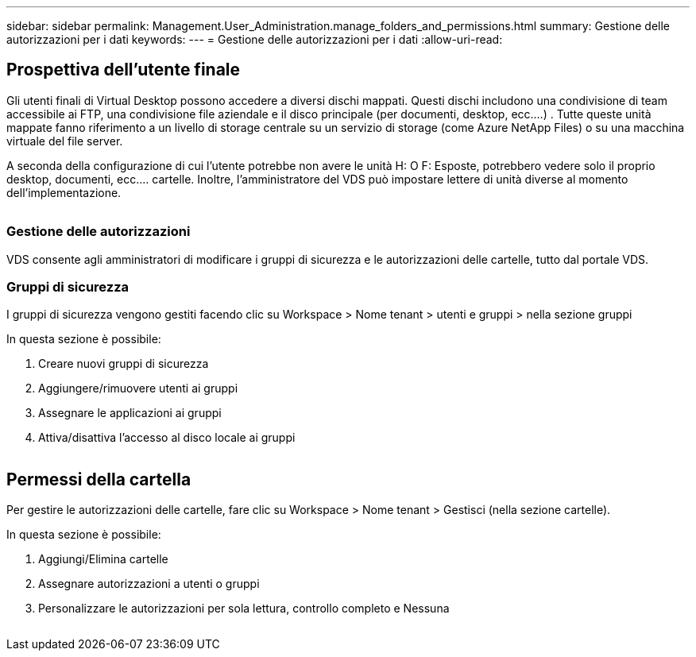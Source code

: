 ---
sidebar: sidebar 
permalink: Management.User_Administration.manage_folders_and_permissions.html 
summary: Gestione delle autorizzazioni per i dati 
keywords:  
---
= Gestione delle autorizzazioni per i dati
:allow-uri-read: 




== Prospettiva dell'utente finale

Gli utenti finali di Virtual Desktop possono accedere a diversi dischi mappati. Questi dischi includono una condivisione di team accessibile ai FTP, una condivisione file aziendale e il disco principale (per documenti, desktop, ecc.…) . Tutte queste unità mappate fanno riferimento a un livello di storage centrale su un servizio di storage (come Azure NetApp Files) o su una macchina virtuale del file server.

A seconda della configurazione di cui l'utente potrebbe non avere le unità H: O F: Esposte, potrebbero vedere solo il proprio desktop, documenti, ecc.… cartelle. Inoltre, l'amministratore del VDS può impostare lettere di unità diverse al momento dell'implementazione.image:manage_data1.png[""]

image:manage_data2.png[""]



=== Gestione delle autorizzazioni

VDS consente agli amministratori di modificare i gruppi di sicurezza e le autorizzazioni delle cartelle, tutto dal portale VDS.



=== Gruppi di sicurezza

I gruppi di sicurezza vengono gestiti facendo clic su Workspace > Nome tenant > utenti e gruppi > nella sezione gruppi

.In questa sezione è possibile:
. Creare nuovi gruppi di sicurezza
. Aggiungere/rimuovere utenti ai gruppi
. Assegnare le applicazioni ai gruppi
. Attiva/disattiva l'accesso al disco locale ai gruppi


image:manage_data3.gif[""]



== Permessi della cartella

Per gestire le autorizzazioni delle cartelle, fare clic su Workspace > Nome tenant > Gestisci (nella sezione cartelle).

.In questa sezione è possibile:
. Aggiungi/Elimina cartelle
. Assegnare autorizzazioni a utenti o gruppi
. Personalizzare le autorizzazioni per sola lettura, controllo completo e Nessuna


image:manage_data4.gif[""]
